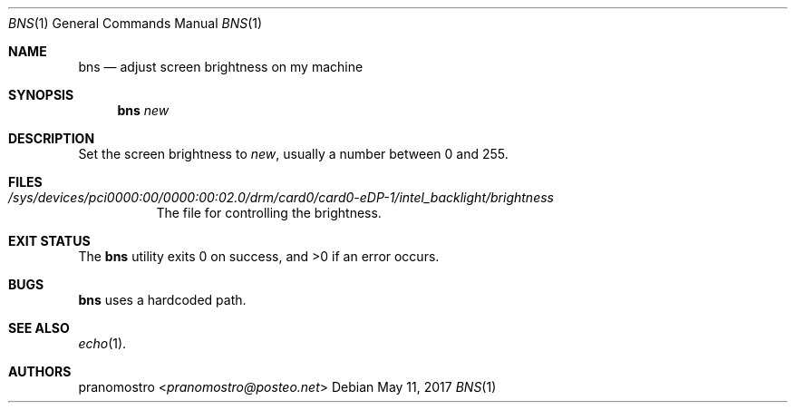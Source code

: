.Dd May 11, 2017
.Dt BNS 1
.Os

.Sh NAME
.Nm bns
.Nd adjust screen brightness on my machine

.Sh SYNOPSIS
.Nm bns
.Ar new

.Sh DESCRIPTION
Set the screen brightness to
.Ar new ,
usually a number between 0 and 255.

.Sh FILES
.Bl -tag -width Ds
.It Pa /sys/devices/pci0000:00/0000:00:02.0/drm/card0/card0-eDP-1/intel_backlight/brightness
The file for controlling the brightness.
.El

.Sh EXIT STATUS
.Ex -std

.Sh BUGS
.Nm
uses a hardcoded path.

.Sh SEE ALSO
.Xr echo 1 .

.Sh AUTHORS
.An pranomostro Aq Mt pranomostro@posteo.net
